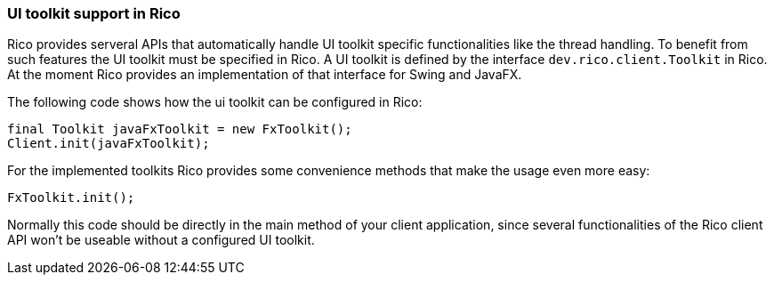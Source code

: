 ifndef::imagesdir[:imagesdir: images]

=== UI toolkit support in Rico

Rico provides serveral APIs that automatically handle UI toolkit specific functionalities like the thread handling.
To benefit from such features the UI toolkit must be specified in Rico.
A UI toolkit is defined by the interface `dev.rico.client.Toolkit` in Rico.
At the moment Rico provides an implementation of that interface for Swing and JavaFX.

The following code shows how the ui toolkit can be configured in Rico:

[source,java]
----
final Toolkit javaFxToolkit = new FxToolkit();
Client.init(javaFxToolkit);
----

For the implemented toolkits Rico provides some convenience methods that make the usage even more easy:

[source,java]
----
FxToolkit.init();
----

Normally this code should be directly in the main method of your client application, since several functionalities of the Rico client API won't be useable without a configured UI toolkit.
